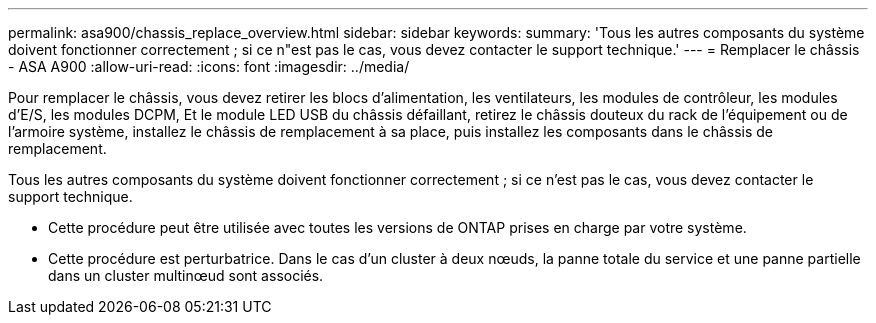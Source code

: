 ---
permalink: asa900/chassis_replace_overview.html 
sidebar: sidebar 
keywords:  
summary: 'Tous les autres composants du système doivent fonctionner correctement ; si ce n"est pas le cas, vous devez contacter le support technique.' 
---
= Remplacer le châssis - ASA A900
:allow-uri-read: 
:icons: font
:imagesdir: ../media/


[role="lead"]
Pour remplacer le châssis, vous devez retirer les blocs d'alimentation, les ventilateurs, les modules de contrôleur, les modules d'E/S, les modules DCPM, Et le module LED USB du châssis défaillant, retirez le châssis douteux du rack de l'équipement ou de l'armoire système, installez le châssis de remplacement à sa place, puis installez les composants dans le châssis de remplacement.

Tous les autres composants du système doivent fonctionner correctement ; si ce n'est pas le cas, vous devez contacter le support technique.

* Cette procédure peut être utilisée avec toutes les versions de ONTAP prises en charge par votre système.
* Cette procédure est perturbatrice. Dans le cas d'un cluster à deux nœuds, la panne totale du service et une panne partielle dans un cluster multinœud sont associés.

